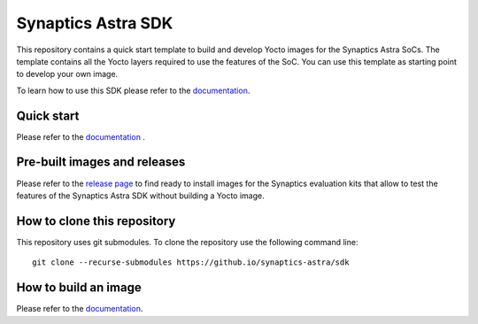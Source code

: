 Synaptics Astra SDK
*******************

This repository contains a quick start template to build and develop Yocto images for the Synaptics Astra SoCs.
The template contains all the Yocto layers required to use the features of the SoC. You can use this template
as starting point to develop your own image.

To learn how to use this SDK please refer to the `documentation <https://synaptics-astra.github.io/doc/>`_.

Quick start
===========

Please refer to the `documentation <https://synaptics-astra.github.io/doc/quickstart.html>`_ .

Pre-built images and releases
=============================

Please refer to the `release page <https://github.com/synaptics-astra/sdk/releases>`_  to find ready to install
images for the Synaptics evaluation kits that allow to test the features of the Synaptics Astra SDK without
building a Yocto image.

How to clone this repository
============================

This repository uses git submodules. To clone the repository use the following command line::

    git clone --recurse-submodules https://github.io/synaptics-astra/sdk


How to build an image
=====================

Please refer to the `documentation <https://synaptics-astra.github.io/doc/quickstart/build_image.html>`_.

